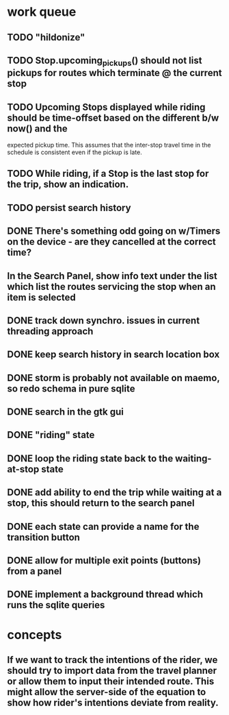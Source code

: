 * work queue
** TODO "hildonize"
** TODO Stop.upcoming_pickups() should not list pickups for routes which terminate @ the current stop
** TODO Upcoming Stops displayed while riding should be time-offset based on the different b/w now() and the 
   expected pickup time. This assumes that the inter-stop travel time in the schedule is consistent even if
   the pickup is late.
** TODO While riding, if a Stop is the last stop for the trip, show an indication.
** TODO persist search history
** DONE There's something odd going on w/Timers on the device - are they cancelled at the correct time?
   CLOSED: [2009-11-07 Sat 17:52]
** In the Search Panel, show info text under the list which list the routes servicing the stop when an item is selected
** DONE track down synchro. issues in current threading approach
   CLOSED: [2009-10-15 Thu 19:25]
** DONE keep search history in search location box
   CLOSED: [2009-09-19 Sat 20:25]
** DONE storm is probably not available on maemo, so redo schema in pure sqlite
   CLOSED: [2009-09-19 Sat 18:49]
** DONE search in the gtk gui
   CLOSED: [2009-09-07 Mon 01:43]

** DONE "riding" state
   CLOSED: [2009-09-07 Mon 14:51]

** DONE loop the riding state back to the waiting-at-stop state
   CLOSED: [2009-09-07 Mon 15:06]

** DONE add ability to end the trip while waiting at a stop, this should return to the search panel
   CLOSED: [2009-09-19 Sat 19:50]
** DONE each state can provide a name for the transition button
   CLOSED: [2009-09-19 Sat 19:50]
** DONE allow for multiple exit points (buttons) from a panel
   CLOSED: [2009-09-19 Sat 19:50]
** DONE implement a background thread which runs the sqlite queries
   CLOSED: [2009-10-08 Thu 19:02]

* concepts
** If we want to track the intentions of the rider, we should try to import data from the travel planner or allow them to input their intended route. This might allow the server-side of the equation to show how rider's intentions deviate from reality.
